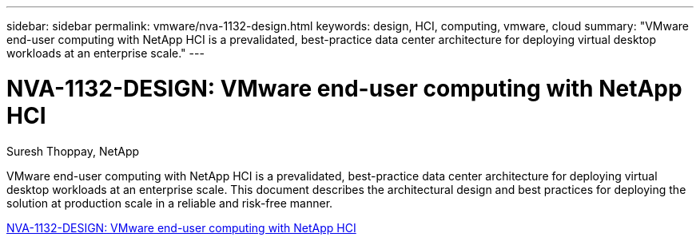 ---
sidebar: sidebar
permalink: vmware/nva-1132-design.html
keywords: design, HCI, computing, vmware, cloud
summary: "VMware end-user computing with NetApp HCI is a prevalidated, best-practice data center architecture for deploying virtual desktop workloads at an enterprise scale."
---

= NVA-1132-DESIGN: VMware end-user computing with NetApp HCI 
:hardbreaks:
:nofooter:
:icons: font
:linkattrs:
:imagesdir: ../media/

Suresh Thoppay, NetApp

[.lead]
VMware end-user computing with NetApp HCI is a prevalidated, best-practice data center architecture for deploying virtual desktop workloads at an enterprise scale. This document describes the architectural design and best practices for deploying the solution at production scale in a reliable and risk-free manner.

link:https://www.netapp.com/pdf.html?item=/media/7121-nva1132designpdf.pdf[NVA-1132-DESIGN: VMware end-user computing with NetApp HCI^] 

// 2023 Mar 29, clean-up